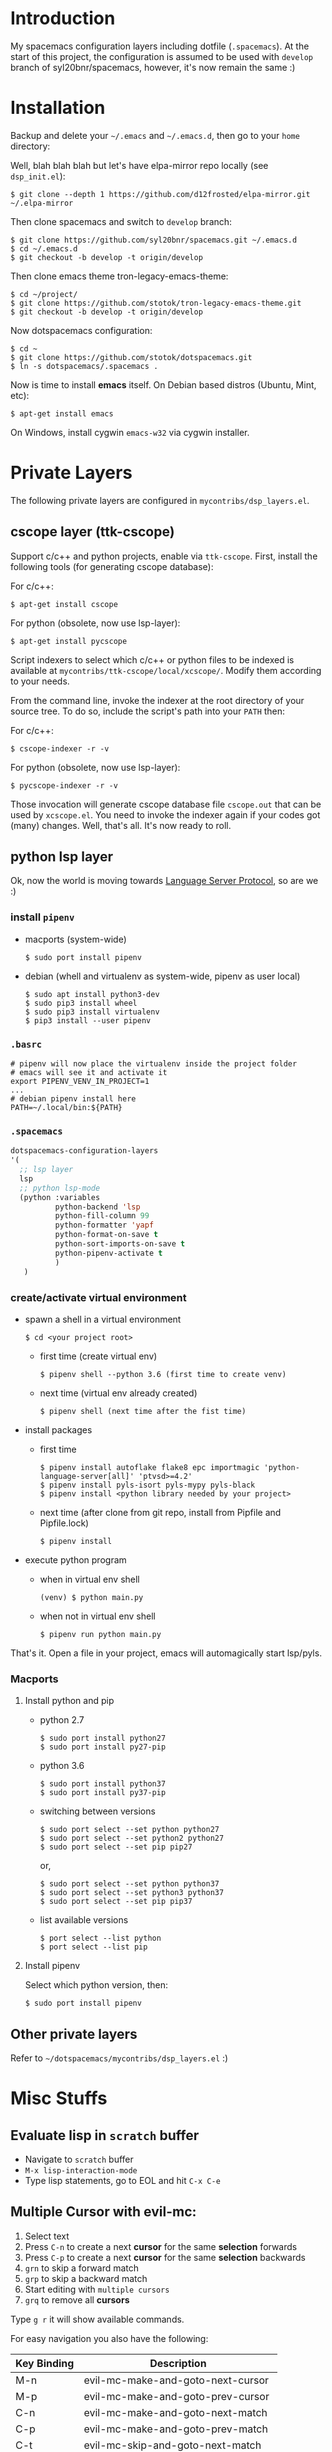 * Introduction
   My spacemacs configuration layers including dotfile (=.spacemacs=).
   At the start of this project, the configuration is assumed to be used
   with =develop= branch of syl20bnr/spacemacs, however, it's now remain
   the same :)

* Installation
   Backup and delete your =~/.emacs= and =~/.emacs.d=, then go to your =home= directory:

   Well, blah blah blah but let's have elpa-mirror repo locally (see =dsp_init.el=):

   : $ git clone --depth 1 https://github.com/d12frosted/elpa-mirror.git ~/.elpa-mirror

   Then clone spacemacs and switch to =develop= branch:

   #+BEGIN_SRC text
    $ git clone https://github.com/syl20bnr/spacemacs.git ~/.emacs.d
    $ cd ~/.emacs.d
    $ git checkout -b develop -t origin/develop
   #+END_SRC

   Then clone emacs theme tron-legacy-emacs-theme:

   #+begin_src text
     $ cd ~/project/
     $ git clone https://github.com/stotok/tron-legacy-emacs-theme.git
     $ git checkout -b develop -t origin/develop
   #+end_src

   Now dotspacemacs configuration:

   #+BEGIN_SRC text
     $ cd ~
     $ git clone https://github.com/stotok/dotspacemacs.git
     $ ln -s dotspacemacs/.spacemacs .
   #+END_SRC

   Now is time to install *emacs* itself. On Debian based distros (Ubuntu, Mint, etc):

   #+BEGIN_SRC text
   $ apt-get install emacs
   #+END_SRC

   On Windows, install cygwin =emacs-w32= via cygwin installer.

* Private Layers
 The following private layers are configured in =mycontribs/dsp_layers.el=.
** cscope layer (ttk-cscope)
   Support c/c++ and python projects, enable via =ttk-cscope=.
   First, install the following tools (for generating cscope database):

   For c/c++:
   : $ apt-get install cscope

   For python (obsolete, now use lsp-layer):
   : $ apt-get install pycscope

   Script indexers to select which c/c++ or python files to be indexed is available
   at =mycontribs/ttk-cscope/local/xcscope/=. Modify them according to your needs.

   From the command line, invoke the indexer at the root directory of your source
   tree. To do so, include the script's path into your =PATH= then:

   For c/c++:
   : $ cscope-indexer -r -v

   For python (obsolete, now use lsp-layer):
   : $ pycscope-indexer -r -v

   Those invocation will generate cscope database file =cscope.out= that can be used by =xcscope.el=.
   You need to invoke the indexer again if your codes got (many) changes.
   Well, that's all. It's now ready to roll.

** python lsp layer
   Ok, now the world is moving towards [[https://langserver.org][Language Server Protocol]], so are we :)

*** install =pipenv=
    - macports (system-wide)
      : $ sudo port install pipenv
    - debian (whell and virtualenv as system-wide, pipenv as user local)
      : $ sudo apt install python3-dev
      : $ sudo pip3 install wheel
      : $ sudo pip3 install virtualenv
      : $ pip3 install --user pipenv
*** =.basrc=
    : # pipenv will now place the virtualenv inside the project folder
    : # emacs will see it and activate it
    : export PIPENV_VENV_IN_PROJECT=1
    : ...
    : # debian pipenv install here
    : PATH=~/.local/bin:${PATH}
*** =.spacemacs=
    #+begin_src emacs-lisp :tangle yes
      dotspacemacs-configuration-layers
      '(
        ;; lsp layer
        lsp
        ;; python lsp-mode
        (python :variables
                python-backend 'lsp
                python-fill-column 99
                python-formatter 'yapf
                python-format-on-save t
                python-sort-imports-on-save t
                python-pipenv-activate t
                )
         )
    #+end_src
*** create/activate virtual environment
    - spawn a shell in a virtual environment
      : $ cd <your project root>
      - first time (create virtual env)
        : $ pipenv shell --python 3.6 (first time to create venv)
      - next time (virtual env already created)
        : $ pipenv shell (next time after the fist time)
    - install packages
      - first time
        : $ pipenv install autoflake flake8 epc importmagic 'python-language-server[all]' 'ptvsd>=4.2'
        : $ pipenv install pyls-isort pyls-mypy pyls-black
        : $ pipenv install <python library needed by your project>
      - next time (after clone from git repo, install from Pipfile and Pipfile.lock)
        : $ pipenv install
    - execute python program
      - when in virtual env shell
        : (venv) $ python main.py
      - when not in virtual env shell
        : $ pipenv run python main.py

  That's it. Open a file in your project, emacs will automagically start lsp/pyls.

*** Macports
**** Install python and pip
    - python 2.7
      : $ sudo port install python27
      : $ sudo port install py27-pip
    - python 3.6
      : $ sudo port install python37
      : $ sudo port install py37-pip
    - switching between versions
      : $ sudo port select --set python python27
      : $ sudo port select --set python2 python27
      : $ sudo port select --set pip pip27
      or,
      : $ sudo port select --set python python37
      : $ sudo port select --set python3 python37
      : $ sudo port select --set pip pip37
    - list available versions
      : $ port select --list python
      : $ port select --list pip
**** Install pipenv
     Select which python version, then:
     : $ sudo port install pipenv


 # ** elpy layer (ttk-elpy)
#    NOTICE: This layer is obsolete, replaced by =lsp-mode= above.

#    Support python environment, enable via
#    =dotspacemacs-configuration-layers= '(=ttk-elpy=). And make sure you don't enable
#    =python= layer in your =.spacemacs=.

#    This is practically dinosaur of pycscope :) Don't worry, they can co-exist
#    peacefully.

#    Couple of things need to setup by you before you can enjoy elpy. First of all,
#    install python virtual environment. And some other packages that elpy is
#    depending on.

# *** Kali Linux
#     Kali python executable for python 2.X is *python2* while for python ver 3.X is
#     *python3*. So, just juse =shebang= line at your script to indicate which version
#     the script intended to run.

# **** Install python and pip
#      - Python 2.7
#        : $ sudo apt install python python-setuptools python-pip

#      * Python 3
#        : $ sudo apt install python3 python3-setuptools python3-pip

# **** Install virtual environment
#      * Python 2.7
#        : $ sudo -H pip install virtualenv virtualenvwrapper

#      * Python 3
#        : $ sudo -H pip3 install virtualenv virtualenvwrapper

# **** Select which python
#      * Python 2.7
#        : $ select_python2

#      * Python 3
#        : $ select_python3

# **** Create python virtualenv
#      * Python 2.7
#        : $ mkvirtualenv elpy -p /usr/bin/python2

#      * Python 3
#        : $ mkvirtualenv elpy -p /usr/bin/python3

# **** The above step would do auto workon
#      : $ workon elpy

# **** Install these packagess via pip
#      * Python 2.7
#        : $ pip install jedi flake8 importmagic autopep8 yapf rope black

#      * Python 3
#        : $ pip3 install jedi flake8 importmagic autopep8 yapf rope black

# **** To deactivate current virtualenv
#      : $ deactivate

# **** For emacs elpy package
#      : M-x pyvenv-workon elpy
#      : M-x elpy-config

# *** Macports
# **** install python and pip
#     - python 2.7
#       : $ sudo port install python27
#       : $ sudo port install py27-pip
#     - python 3.6
#       : $ sudo port install python36
#       : $ sudo port install py36-pip
#     - switching between versions
#       : $ sudo port select --set python python27
#       : $ sudo port select --set python2 python27
#       : $ sudo port select --set pip pip27
#       or,
#       : $ sudo port select --set python python36
#       : $ sudo port select --set python3 python36
#       : $ sudo port select --set pip pip36
#     - list available versions
#       : $ port select --list python
#       : $ port select --list pip
# **** Activate either python and pip 2.7 or 3.6
#     Example is activating python and pip 3.6
#       : $ sudo port select --set python python36
#       : $ sudo port select --set python3 python36
#       : $ sudo port select --set pip pip36
# **** Install virtual environment
#     * virtualenv
#       : $ sudo -H pip install virtualenv
#     * virtualenvwrapper
#       : $ sudo -H pip install virtualenvwrapper
# **** Python Select
#     Put this in your =.bashrc= on how to select python 2 or 3 (or any other python
#     versions in that matter):

#     #+BEGIN_SRC bashrc
#     function select_python27() {
#         if [ -d "/opt/local/Library/Frameworks/Python.framework/Versions/2.7/bin" ] ; then
#             echo "Setting env for system python 2.7 macport."
#             # add virtualenv executable into system path
#             OLD_PATH=${PATH}
#             export PATH="/opt/local/Library/Frameworks/Python.framework/Versions/2.7/bin":${OLD_PATH}
#             ### update prompt
#             export PS1="(py27)${PS1}"
#         else
#             echo "Python 2.7 macport is not installed!!!"
#         fi
#         #
#         if [ -f /opt/local/Library/Frameworks/Python.framework/Versions/2.7/bin/virtualenvwrapper.sh ] ; then
#             export WORKON_HOME=${HOME}/.virtenv27
#             export PIP_VIRTUALENV_BASE=${WORKON_HOME}
#             export PIP_RESPECT_VIRTUALENV=true
#             export VIRTUALENVWRAPPER_PYTHON=/opt/local/bin/python2.7
#             source /opt/local/Library/Frameworks/Python.framework/Versions/2.7/bin/virtualenvwrapper.sh
#         else
#             echo "Virtualenv is not installed!!!"
#         fi
#     }
#     #
#     # python 36
#     #
#     function select_python36() {
#         if [ -d "/opt/local/Library/Frameworks/Python.framework/Versions/3.6/bin" ] ; then
#             echo "Setting env for system python 3.6 macport."
#             # add virtualenv executable into system path
#             OLD_PATH=${PATH}
#             export PATH="/opt/local/Library/Frameworks/Python.framework/Versions/3.6/bin":${OLD_PATH}
#             ### update prompt
#             export PS1="(py36) ${PS1}"
#         else
#             echo "Python 3.6 macport is not installed!!!"
#         fi
#         #
#         if [ -f /opt/local/Library/Frameworks/Python.framework/Versions/3.6/bin/virtualenvwrapper.sh ] ; then
#             export WORKON_HOME=${HOME}/.virtenv36
#             export PIP_VIRTUALENV_BASE=${WORKON_HOME}
#             export PIP_RESPECT_VIRTUALENV=true
#             export VIRTUALENVWRAPPER_PYTHON=/opt/local/bin/python3.6
#             source /opt/local/Library/Frameworks/Python.framework/Versions/3.6/bin/virtualenvwrapper.sh
#         else
#             echo "Virtualenv is not installed!!!"
#         fi
#     }
#     #+END_SRC

#     Then you need to source it to take effect:
#     : $ source ~/.bashrc

#     And finally select python 3.6 environment to be consistent with the activating
#     python and pip 3.6 earlier:
#     : $ select_python36
# **** Python Virtual Environment
#     - Create python virtualenv
#       : $ mkvirtualenv elpy
#     - The above step would do auto workon
#       : $ workon elpy
#     - Install these packages via pip.
#       : $ pip install jedi flake8 importmagic autopep8 yapf rope black
#     - To deactivate current virtualenv
#       : $ deactivate
#     - For emacs elpy package
#       : M-x pyvenv-workon elpy
#       : M-x elpy-config

#     It's now ready. Always do =M-x pyvenv-workon elpy= (or any venv you are working
#     on) before you open any python project.
# **** Check which python and pip is currently active
#     : $ which python
#     : /Users/joe/.virtenv36/elpy/bin/python
#     : $ which pip
#     : /Users/joe/.virtenv36/elpy/bin/pip

# *** Cygwin
# **** Install python and pip
#      From cygwin installer, install:
#      - python2 and python3
#      - python2-pip and python3-pip
# **** Install virtualenv and virtualenvwrapper
#      From cygwin terminal (notice: --user):
#      : $ pip2.7 install --user virtualenv
#      : $ pip2.7 install --user virtualenvwrapper
#      : $ pip3.6 install --user virtualenv
#      : $ pip3.6 install --user virtualenvwrapper
# **** Python Select
#      Put this in your .bashrc to select python 2 or 3:

#      #+BEGIN_SRC bashrc
#       function select_python27() {
#           if [ -f "${HOME}/.local/bin/virtualenv" ] ; then
#               echo "Add virtualenv executable into system path"
#               OLD_PATH=${PATH}
#               export PATH="${HOME}/.local/bin":${OLD_PATH}
#               ### update prompt
#               export PS1="(py27)${PS1}"
#           else
#               echo "virtualenv is not installed!!!"
#           fi
#           #
#           if [ -f "${HOME}/.local/bin/virtualenvwrapper.sh" ] ; then
#               export WORKON_HOME=${HOME}/.virtenv27
#               export PIP_VIRTUALENV_BASE=${WORKON_HOME}
#               export PIP_RESPECT_VIRTUALENV=true
#               export VIRTUALENVWRAPPER_PYTHON=/usr/bin/python2
#               export VIRTUALENVWRAPPER_VIRTUALENV_ARGS='--python='"$VIRTUALENVWRAPPER_PYTHON"
#               source ${HOME}/.local/bin/virtualenvwrapper.sh
#           else
#               echo "Virtualenv is not installed!!!"
#           fi
#       }
#       ;;
#       function select_python36() {
#           if [ -f "${HOME}/.local/bin/virtualenv" ] ; then
#               echo "Add virtualenv executable into system path"
#               OLD_PATH=${PATH}
#               export PATH="${HOME}/.local/bin":${OLD_PATH}
#               ### update prompt
#               export PS1="(py36)${PS1}"
#           else
#               echo "virtualenv is not installed!!!"
#           fi
#           #
#           if [ -f "${HOME}/.local/bin/virtualenvwrapper.sh" ] ; then
#               export WORKON_HOME=${HOME}/.virtenv36
#               export PIP_VIRTUALENV_BASE=${WORKON_HOME}
#               export PIP_RESPECT_VIRTUALENV=true
#               export VIRTUALENVWRAPPER_PYTHON=/usr/bin/python3.6
#               export VIRTUALENVWRAPPER_VIRTUALENV_ARGS='--python='"$VIRTUALENVWRAPPER_PYTHON"
#               source ${HOME}/.local/bin/virtualenvwrapper.sh
#           else
#               echo "Virtualenv is not installed!!!"
#           fi
#       }
#      #+END_SRC

#     Then you need to source it to take effect:
#     : $ source ~/.bashrc

# **** Python Virtual Environment
#     - Create python virtualenv
#       : $ mkvirtualenv elpy
#     - The above step would do auto workon
#       : $ workon elpy
#     - Install these packages via pip
#       : $ pip install jedi flake8 importmagic autopep8 yapf rope black
#     - To deactivate current virtualenv
#       : $ deactivate
#     - For emacs elpy package
#       : M-x pyvenv-workon elpy
#       : M-x elpy-config

#     It's now ready. Always do =M-x pyvenv-workon elpy= (or any venv you are working
#     on) before you open any python project.


# ** rtags layer (ttk-rtags)
#    THIS PRIVATE LAYER IS NO LONGER NEEDED DUE TO RTAGS SPACEMACS LAYER COMES
#    INTO EXISTENCE IN DEVELOP BRANCH.

#    Support c/c++ client server indexer based on clang. Enable it via =ttk-rtags=.
#    Yeah, this is dinosaur of cscope :) But again, don't worry because they can
#    co-exist peacefully.

#    Couple of things need to setup before you can enjoy rtags. First of all, take
#    a look at:

#        https://github.com/Andersbakken/rtags.git

# *** Install *rtags* dependencies:
#     This is for Debian based distros:
#     : $ sudo apt-get install llvm llvm-dev clang libclang-dev build-essential cmake libssl-dev
#     : $ sudo apt-get install libncurses5 libncurses5-dev pkg-config bash-completion lua5.3

# *** Build rtags
#     We are going to build rtags from git source.

#     : $ cd ~/project/emacsen
#     : $ git clone --recursive https://github.com/Andersbakken/rtags.git
#     : $ cd rtags
#     : $ mkdir build
#     : $ cd build
#     : $ rm CMakeCache.txt (if any)
#     : $ cmake -DCMAKE_EXPORT_COMPILE_COMMANDS:BOOL=TRUE ..
#     : $ make

#     The rtags =rc=, =rdm= and =rp= executables are now generated in =build/bin= directory.
#     Update =PATH=:

#     : PATH=${PATH}:~/project/emacsen/rtags/build/bin

# *** Generate compile_commands.json
#     Various tools can generate compile_commands.json,
#     ref: https://github.com/Andersbakken/rtags.git
#     - =cmake=
#       : $ cmake -DCMAKE_EXPORT_COMPILE_COMMANDS:BOOL=TRUE .

# *** Indexing project database
#     - Start the rtags daemon (=rdm=)
#       : $ rdm &
#     - Index the rtags project. Go to where the =compile_commands.json=:
#       : $ rc -J .
#       Do it only once. =rdm= will automatically update the index if there is change in your
#       source code.


** Other private layers
   Refer to =~/dotspacemacs/mycontribs/dsp_layers.el= :)

* Misc Stuffs
** Evaluate lisp in =scratch= buffer
   - Navigate to =scratch= buffer
   - =M-x lisp-interaction-mode=
   - Type lisp statements, go to EOL and hit =C-x C-e=

** Multiple Cursor with evil-mc:
   1. Select text
   2. Press =C-n= to create a next *cursor* for the same *selection* forwards
   3. Press =C-p= to create a next *cursor* for the same *selection* backwards
   4. =grn= to skip a forward match
   5. =grp= to skip a backward match
   6. Start editing with =multiple cursors=
   7. =grq= to remove all *cursors*

   Type =g r= it will show available commands.

    For easy navigation you also have the following:

    |-------------+------------------------------------|
    | Key Binding | Description                        |
    |-------------+------------------------------------|
    | M-n         | evil-mc-make-and-goto-next-cursor  |
    | M-p         | evil-mc-make-and-goto-prev-cursor  |
    | C-n         | evil-mc-make-and-goto-next-match   |
    | C-p         | evil-mc-make-and-goto-prev-match   |
    | C-t         | evil-mc-skip-and-goto-next-match   |
    | C-M-j       | evil-mc-make-cursor-move-next-line |
    | C-M-k       | evil-mc-make-cursor-move-prev-line |
    |-------------+------------------------------------|

** Interesting stuffs:
1. [[https://github.com/syl20bnr/spacemacs/blob/master/doc/DOCUMENTATION.org#replacing-text-with-iedit][Replacing text with iedit]]
2. [[https://emacsredux.com/blog/2018/09/29/projectile-goes-turbo/][Projectile goes Turbo]]
3. [[https://www.gnu.org/software/emacs/manual/html_mono/ccmode.html#Movement-Commands][CC mode Movement Commands]]
4. [[https://stackoverflow.com/questions/807244/c-compiler-asserts-how-to-implement][C Compile Time Assert]]
5. [[http://www.pixelbeat.org/programming/gcc/static_assert.html][Another C Compile Time Assert]]


